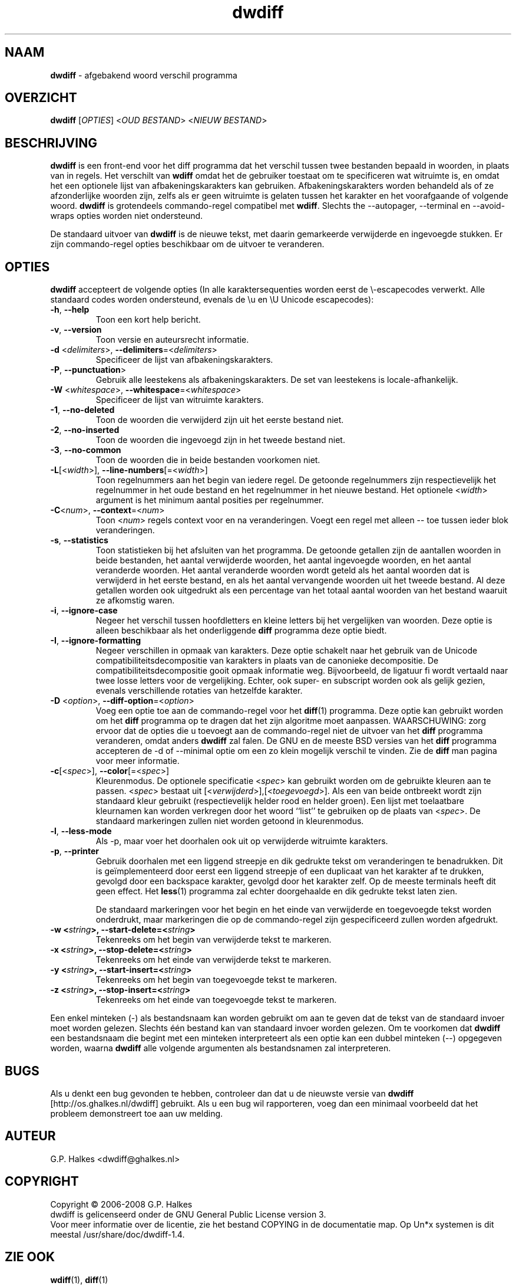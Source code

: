.\" Copyright (C) 2006-2007 G.P. Halkes
.\" This program is free software: you can redistribute it and/or modify
.\" it under the terms of the GNU General Public License version 3, as
.\" published by the Free Software Foundation.
.\"
.\" This program is distributed in the hope that it will be useful,
.\" but WITHOUT ANY WARRANTY; without even the implied warranty of
.\" MERCHANTABILITY or FITNESS FOR A PARTICULAR PURPOSE.  See the
.\" GNU General Public License for more details.
.\"
.\" You should have received a copy of the GNU General Public License
.\" along with this program.  If not, see <http://www.gnu.org/licenses/>.
.TH "dwdiff" "1" "05-07-2008" "Versie 1.4" "dwdiff afgebakend woord verschil programma"
.SH NAAM

.hw /usr/share/doc/dwdiff-1.4 http://os.ghalkes.nl/dwdiff

\fBdwdiff\fP \- afgebakend woord verschil programma
.SH OVERZICHT

\fBdwdiff\fP [\fIOPTIES\fP] <\fIOUD BESTAND\fP> <\fINIEUW BESTAND\fP>
.SH BESCHRIJVING

\fBdwdiff\fP is een front-end voor het diff programma dat het verschil tussen
twee bestanden bepaald in woorden, in plaats van in regels. Het verschilt van
\fBwdiff\fP omdat het de gebruiker toestaat om te specificeren wat witruimte
is, en omdat het een optionele lijst van afbakeningskarakters kan gebruiken.
Afbakeningskarakters worden behandeld als of ze afzonderlijke woorden zijn,
zelfs als er geen witruimte is gelaten tussen het karakter en het voorafgaande
of volgende woord. \fBdwdiff\fP is grotendeels commando-regel compatibel met
\fBwdiff\fP. Slechts the \-\-autopager, \-\-terminal en \-\-avoid-wraps opties
worden niet ondersteund.

De standaard uitvoer van \fBdwdiff\fP is de nieuwe tekst, met daarin
gemarkeerde verwijderde en ingevoegde stukken. Er zijn commando-regel opties
beschikbaar om de uitvoer te veranderen.
.SH OPTIES

\fBdwdiff\fP accepteert de volgende opties (In alle karaktersequenties worden
eerst de \\-escapecodes verwerkt. Alle standaard codes worden ondersteund,
evenals de \\u en \\U Unicode escapecodes):
.IP "\fB\-h\fP, \fB\-\-help\fP"
Toon een kort help bericht.
.IP "\fB\-v\fP, \fB\-\-version\fP"
Toon versie en auteursrecht informatie.
.IP "\fB\-d\fP <\fIdelimiters\fP>, \fB\-\-delimiters\fP=<\fIdelimiters\fP>"
Specificeer de lijst van afbakeningskarakters.
.IP "\fB\-P\fP, \fB\-\-punctuation\fP>"
Gebruik alle leestekens als afbakeningskarakters. De set van leestekens is
locale-afhankelijk.
.IP "\fB\-W\fP <\fIwhitespace\fP>, \fB\-\-whitespace\fP=<\fIwhitespace\fP>"
Specificeer de lijst van witruimte karakters.
.IP "\fB\-1\fP, \fB\-\-no\-deleted\fP"
Toon de woorden die verwijderd zijn uit het eerste bestand niet.
.IP "\fB\-2\fP, \fB\-\-no\-inserted\fP"
Toon de woorden die ingevoegd zijn in het tweede bestand niet.
.IP "\fB\-3\fP, \fB\-\-no\-common\fP"
Toon de woorden die in beide bestanden voorkomen niet.
.IP "\fB-L\fP[<\fIwidth\fP>], \fB\-\-line-numbers\fP[=<\fIwidth\fP>]"
Toon regelnummers aan het begin van iedere regel. De getoonde regelnummers
zijn respectievelijk het regelnummer in het oude bestand en het regelnummer
in het nieuwe bestand. Het optionele <\fIwidth\fP> argument is het minimum
aantal posities per regelnummer.
.IP "\fB-C\fP<\fInum\fP>, \fB\-\-context\fP=<\fInum\fP>"
Toon <\fInum\fP> regels context voor en na veranderingen. Voegt een regel met
alleen \-\- toe tussen ieder blok veranderingen.
.IP "\fB\-s\fP, \fB\-\-statistics\fP"
Toon statistieken bij het afsluiten van het programma. De getoonde getallen
zijn de aantallen woorden in beide bestanden, het aantal verwijderde woorden,
het aantal ingevoegde woorden, en het aantal veranderde woorden. Het aantal
veranderde woorden wordt geteld als het aantal woorden dat is verwijderd in het
eerste bestand, en als het aantal vervangende woorden uit het tweede bestand.
Al deze getallen worden ook uitgedrukt als een percentage van het totaal aantal
woorden van het bestand waaruit ze afkomstig waren.
.IP "\fB\-i\fP, \fB\-\-ignore\-case\fP"
Negeer het verschil tussen hoofdletters en kleine letters bij het vergelijken
van woorden. Deze optie is alleen beschikbaar als het onderliggende \fBdiff\fP
programma deze optie biedt.
.IP "\fB\-I\fP, \fB\-\-ignore\-formatting\fP"
Negeer verschillen in opmaak van karakters. Deze optie schakelt naar het
gebruik van de Unicode compatibiliteitsdecompositie van karakters in plaats
van de canonieke decompositie. De compatibiliteitsdecompositie gooit opmaak
informatie weg. Bijvoorbeeld, de ligatuur fi wordt vertaald naar twee losse
letters voor de vergelijking. Echter, ook super- en subscript worden ook als
gelijk gezien, evenals verschillende rotaties van hetzelfde karakter.
.IP "\fB-D\fP <\fIoption\fP>, \fB\-\-diff\-option\fP=<\fIoption\fP>"
Voeg een optie toe aan de commando-regel voor het \fBdiff\fP(1) programma.
Deze optie kan gebruikt worden om het \fBdiff\fP programma op te dragen dat
het zijn algoritme moet aanpassen. WAARSCHUWING: zorg ervoor dat de opties die
u toevoegt aan de commando-regel niet de uitvoer van het \fBdiff\fP programma
veranderen, omdat anders \fBdwdiff\fP zal falen. De GNU en de meeste BSD
versies van het \fBdiff\fP programma accepteren de \-d of \-\-minimal optie om
een zo klein mogelijk verschil te vinden. Zie de \fBdiff\fP man pagina voor
meer informatie.
.IP "\fB-c\fP[<\fIspec\fP>], \fB\-\-color\fP[=<\fIspec\fP>]"
Kleurenmodus. De optionele specificatie <\fIspec\fP> kan gebruikt worden om
de gebruikte kleuren aan te passen. <\fIspec\fP> bestaat uit
[<\fIverwijderd\fP>],[<\fItoegevoegd\fP>]. Als een van beide ontbreekt wordt
zijn standaard kleur gebruikt (respectievelijk helder rood en helder groen).
Een lijst met toelaatbare kleurnamen kan worden verkregen door het woord
``list'' te gebruiken op de plaats van <\fIspec\fP>. De standaard markeringen
zullen niet worden getoond in kleurenmodus.
.IP "\fB\-l\fP, \fB\-\-less-mode\fP"
Als \-p, maar voer het doorhalen ook uit op verwijderde witruimte karakters.
.IP "\fB\-p\fP, \fB\-\-printer\fP"
Gebruik doorhalen met een liggend streepje en dik gedrukte tekst om
veranderingen te benadrukken. Dit is geïmplementeerd door eerst een liggend
streepje of een duplicaat van het karakter af te drukken, gevolgd door een
backspace karakter, gevolgd door het karakter zelf. Op de meeste terminals
heeft dit geen effect. Het \fBless\fP(1) programma zal echter doorgehaalde en
dik gedrukte tekst laten zien.

De standaard markeringen voor het begin en het einde van verwijderde en
toegevoegde tekst worden onderdrukt, maar markeringen die op de commando-regel
zijn gespecificeerd zullen worden afgedrukt.
.IP "\fB\-w <\fIstring\fP>, \fB\-\-start\-delete\fP=<\fIstring\fP>"
Tekenreeks om het begin van verwijderde tekst te markeren.
.IP "\fB\-x <\fIstring\fP>, \fB\-\-stop\-delete\fP=<\fIstring\fP>"
Tekenreeks om het einde van verwijderde tekst te markeren.
.IP "\fB\-y <\fIstring\fP>, \fB\-\-start\-insert\fP=<\fIstring\fP>"
Tekenreeks om het begin van toegevoegde tekst te markeren.
.IP "\fB\-z <\fIstring\fP>, \fB\-\-stop\-insert\fP=<\fIstring\fP>"
Tekenreeks om het einde van toegevoegde tekst te markeren.
.PP
Een enkel minteken (\-) als bestandsnaam kan worden gebruikt om aan te geven
dat de tekst van de standaard invoer moet worden gelezen. Slechts één bestand
kan van standaard invoer worden gelezen. Om te voorkomen dat \fBdwdiff\fP een
bestandsnaam die begint met een minteken interpreteert als een optie kan een
dubbel minteken (\-\-) opgegeven worden, waarna \fBdwdiff\fP alle volgende
argumenten als bestandsnamen zal interpreteren.
.SH BUGS

Als u denkt een bug gevonden te hebben, controleer dan dat u de nieuwste versie
van \fBdwdiff\fP [http://os.ghalkes.nl/dwdiff] gebruikt. Als u een bug wil
rapporteren, voeg dan een minimaal voorbeeld dat het probleem demonstreert toe
aan uw melding.
.SH AUTEUR

G.P. Halkes <dwdiff@ghalkes.nl>
.SH COPYRIGHT

Copyright \(co 2006-2008 G.P. Halkes
.br
dwdiff is gelicenseerd onder de GNU General Public License version 3.
.br
Voor meer informatie over de licentie, zie het bestand COPYING in de
documentatie map. Op Un*x systemen is dit meestal
/usr/share/doc/dwdiff-1.4.
.SH ZIE OOK

\fBwdiff\fP(1), \fBdiff\fP(1)
